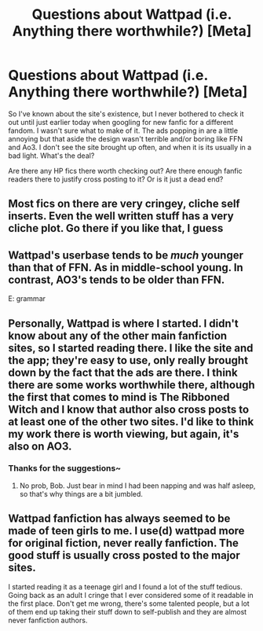 #+TITLE: Questions about Wattpad (i.e. Anything there worthwhile?) [Meta]

* Questions about Wattpad (i.e. Anything there worthwhile?) [Meta]
:PROPERTIES:
:Author: MindForgedManacle
:Score: 3
:DateUnix: 1538961170.0
:DateShort: 2018-Oct-08
:FlairText: Meta
:END:
So I've known about the site's existence, but I never bothered to check it out until just earlier today when googling for new fanfic for a different fandom. I wasn't sure what to make of it. The ads popping in are a little annoying but that aside the design wasn't terrible and/or boring like FFN and Ao3. I don't see the site brought up often, and when it is its usually in a bad light. What's the deal?

Are there any HP fics there worth checking out? Are there enough fanfic readers there to justify cross posting to it? Or is it just a dead end?


** Most fics on there are very cringey, cliche self inserts. Even the well written stuff has a very cliche plot. Go there if you like that, I guess
:PROPERTIES:
:Author: mychllr
:Score: 13
:DateUnix: 1538965441.0
:DateShort: 2018-Oct-08
:END:


** Wattpad's userbase tends to be /much/ younger than that of FFN. As in middle-school young. In contrast, AO3's tends to be older than FFN.

E: grammar
:PROPERTIES:
:Score: 5
:DateUnix: 1538990630.0
:DateShort: 2018-Oct-08
:END:


** Personally, Wattpad is where I started. I didn't know about any of the other main fanfiction sites, so I started reading there. I like the site and the app; they're easy to use, only really brought down by the fact that the ads are there. I think there are some works worthwhile there, although the first that comes to mind is The Ribboned Witch and I know that author also cross posts to at least one of the other two sites. I'd like to think my work there is worth viewing, but again, it's also on AO3.
:PROPERTIES:
:Author: Sigyn99
:Score: 3
:DateUnix: 1538965531.0
:DateShort: 2018-Oct-08
:END:

*** Thanks for the suggestions~
:PROPERTIES:
:Author: MindForgedManacle
:Score: 2
:DateUnix: 1539015109.0
:DateShort: 2018-Oct-08
:END:

**** No prob, Bob. Just bear in mind I had been napping and was half asleep, so that's why things are a bit jumbled.
:PROPERTIES:
:Author: Sigyn99
:Score: 1
:DateUnix: 1539040520.0
:DateShort: 2018-Oct-09
:END:


** Wattpad fanfiction has always seemed to be made of teen girls to me. I use(d) wattpad more for original fiction, never really fanfiction. The good stuff is usually cross posted to the major sites.

I started reading it as a teenage girl and I found a lot of the stuff tedious. Going back as an adult I cringe that I ever considered some of it readable in the first place. Don't get me wrong, there's some talented people, but a lot of them end up taking their stuff down to self-publish and they are almost never fanfiction authors.
:PROPERTIES:
:Author: altrarose
:Score: 1
:DateUnix: 1538969250.0
:DateShort: 2018-Oct-08
:END:
